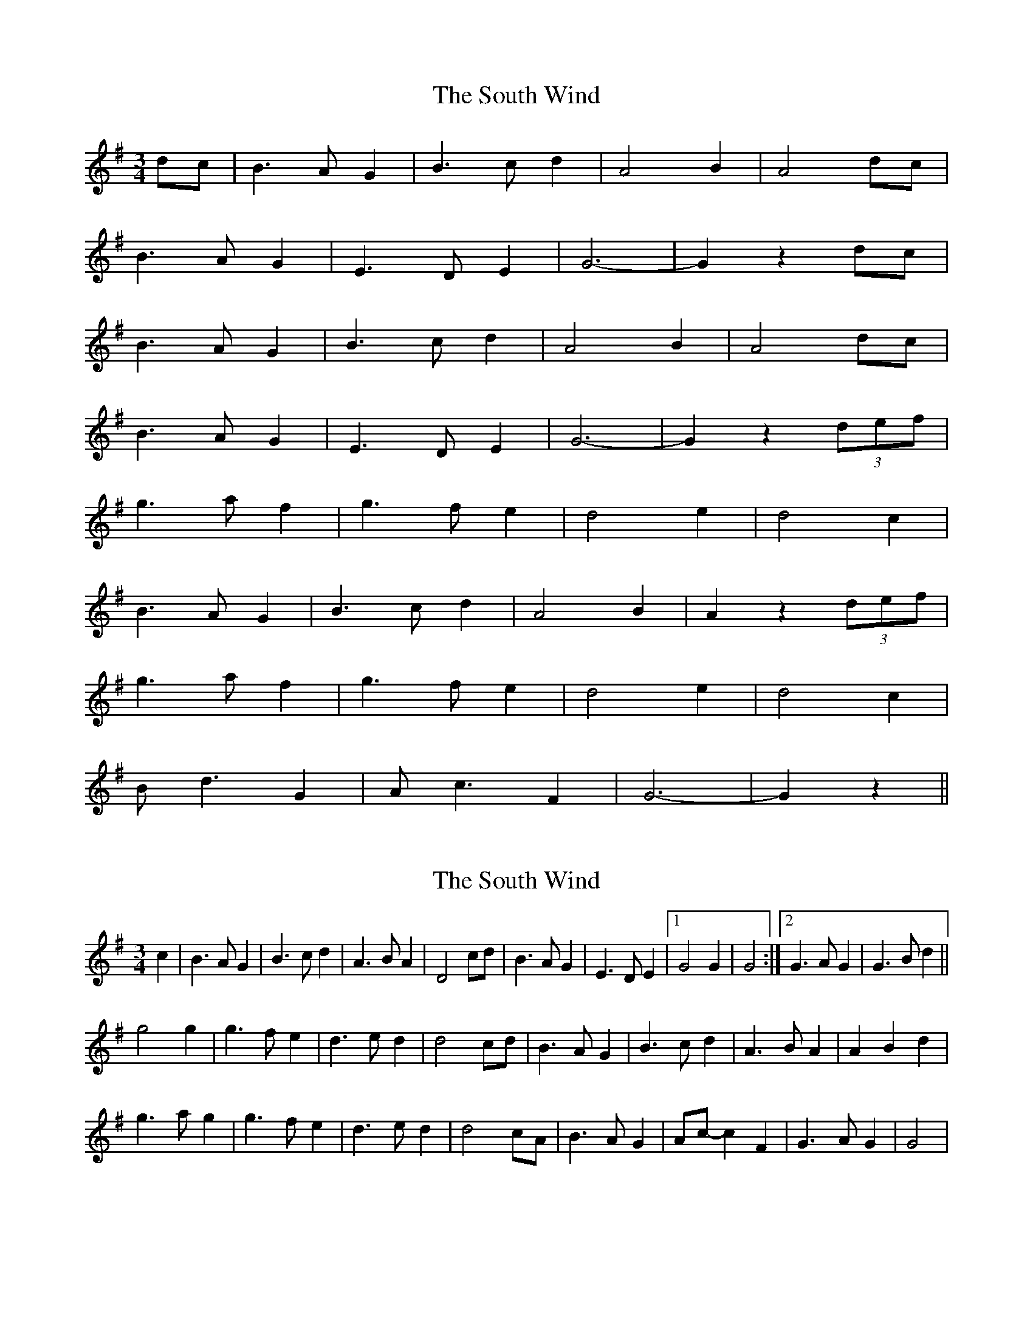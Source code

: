 X: 1
T: South Wind, The
Z: bsykes62
S: https://thesession.org/tunes/601#setting601
R: waltz
M: 3/4
L: 1/8
K: Gmaj
dc|B3A G2|B3c d2|A4 B2|A4 dc|
B3A G2|E3D E2|G6-|G2 z2 dc|
B3A G2|B3c d2|A4 B2|A4 dc|
B3A G2|E3D E2|G6-|G2 z2 (3d-e-f|
g3a f2|g3f e2|d4 e2|d4 c2|
B3A G2|B3c d2|A4 B2|A2 z2 (3d-e-f|
g3a f2|g3f e2|d4 e2|d4 c2|
Bd3 G2|Ac3 F2|G6-|G2 z2 ||
X: 2
T: South Wind, The
Z: gian marco
S: https://thesession.org/tunes/601#setting13608
R: waltz
M: 3/4
L: 1/8
K: Gmaj
c2|B3A G2|B3c d2|A3B A2|D4 cd|B3A G2|E3D E2|1G4 G2|G4:|2G3A G2|G3B d2||g4 g2|g3f e2|d3e d2|d4 cd|B3A G2|B3c d2|A3B A2|A2B2d2|g3a g2|g3f e2|d3e d2|d4 cA|B3A G2|Ac-c2 F2|G3A G2|G4|
X: 3
T: South Wind, The
Z: ceolachan
S: https://thesession.org/tunes/601#setting13609
R: waltz
M: 3/4
L: 1/8
K: Gmaj
|: dc |B3 A G2 | B3 c d2 | A6 | A2 dc |\
B3 A G2 | E3 D E2 | G6 | G4 :|
Bd |g4 gf | g2 f2 e2 | d6 | d4 c2 |\
B3 A G2 | B3 c d2 | A6 | A4 Bd |
g4 gf | g2 f2 e2 | d6 | d4 c2 |\
B3 A G2 | Ac- c2 F2 | G6 | G4 |]
X: 4
T: South Wind, The
Z: ceolachan
S: https://thesession.org/tunes/601#setting13610
R: waltz
M: 3/4
L: 1/8
K: Gmaj
|: d2 |B3 A G2 | B3 c d2 | A3 B A2 | A4 d2 |
B3 A G2 | E3 D E2 | G3 A G2 | G4 :|
|: d2 |g4 g2 | g3 f e2 | d3 e d2 | d4 c2 |
[1 B3 A G2 | B3 c d2 | A3 B A2 | A4 :|
[2 B3 A G2 | Ac- c2 F2 | G3 A G2 | G4 |]
X: 5
T: South Wind, The
Z: ceolachan
S: https://thesession.org/tunes/601#setting21888
R: waltz
M: 3/4
L: 1/8
K: Gmaj
|: c2 |B3 A G2 | B2 c2 d2 | A3 B A^G | A4 dc |\
B2 BA G2 | E3 D E2 | G6- | G4 :|
d2 |g3 a gf | g2 f/g/f e2 | d3 e d2 | d4 c2 |\
B3 A G2 | B2 c2 d2 | A3 B A2 | A4 d/e/f |
g2 ga gf | g2 f2 e2 | d3 e d2 | d4 cd |\
B3 d G2 | Ac- c2 F2 | G3 A GF | G4 |]
X: 6
T: South Wind, The
Z: JACKB
S: https://thesession.org/tunes/601#setting23122
R: waltz
M: 3/4
L: 1/8
K: Gmaj
dc|B3A G2|B3c d2|A3B A2|A4 dc|
B3A G2|E3D E2|G6-|G2 z2 dc|
B3A G2|B3c d2|A3B A2|A4 dc|
B3A G2|E3D E2|G6-|G2 z2 Bd|
g3a g2|g3f e2|d3e d2|d4 c2|
B3A G2|B3c d2|A3B A2|A2 z2 Bd|
g3a gf|g3f e2|d3e d2|d4 c2|
B3A GA/B/|c3A F2|G6-|G2 z2 ||
X: 7
T: South Wind, The
Z: ArtemisFowltheSecond
S: https://thesession.org/tunes/601#setting30317
R: waltz
M: 3/4
L: 1/8
K: Gmaj
|:d2| B3AG2|B3cd2|A4 Bc|B3AG2|1E3DE2| G4 G2:|2E3DEF| G4 ef||
|g3 a ag|g3fe2|d3 e ed|d4Ac|B3AG2|B3cd2|A4ef|
|g3 a af|g3fe2|d3 e ed|d4c2|B3AG2|Ac3F2|G4 G2|
